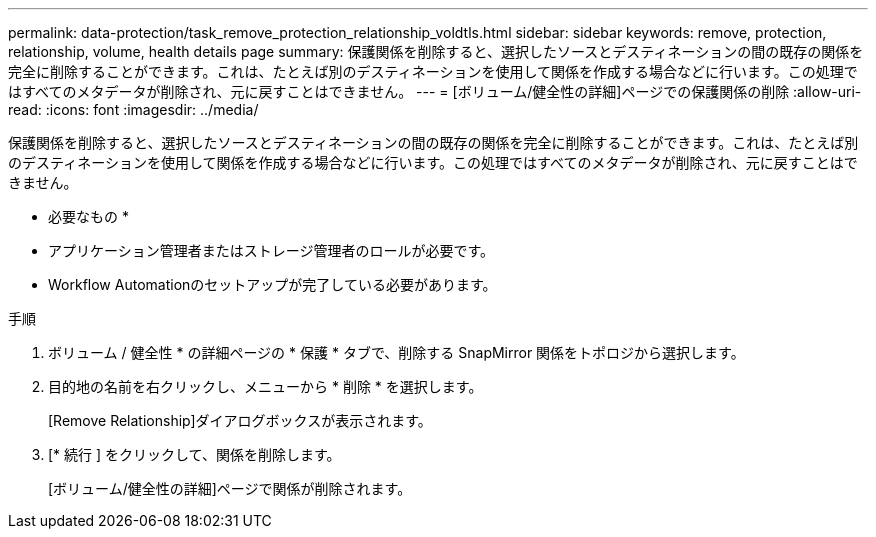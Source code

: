 ---
permalink: data-protection/task_remove_protection_relationship_voldtls.html 
sidebar: sidebar 
keywords: remove, protection, relationship,  volume, health details page 
summary: 保護関係を削除すると、選択したソースとデスティネーションの間の既存の関係を完全に削除することができます。これは、たとえば別のデスティネーションを使用して関係を作成する場合などに行います。この処理ではすべてのメタデータが削除され、元に戻すことはできません。 
---
= [ボリューム/健全性の詳細]ページでの保護関係の削除
:allow-uri-read: 
:icons: font
:imagesdir: ../media/


[role="lead"]
保護関係を削除すると、選択したソースとデスティネーションの間の既存の関係を完全に削除することができます。これは、たとえば別のデスティネーションを使用して関係を作成する場合などに行います。この処理ではすべてのメタデータが削除され、元に戻すことはできません。

* 必要なもの *

* アプリケーション管理者またはストレージ管理者のロールが必要です。
* Workflow Automationのセットアップが完了している必要があります。


.手順
. ボリューム / 健全性 * の詳細ページの * 保護 * タブで、削除する SnapMirror 関係をトポロジから選択します。
. 目的地の名前を右クリックし、メニューから * 削除 * を選択します。
+
[Remove Relationship]ダイアログボックスが表示されます。

. [* 続行 ] をクリックして、関係を削除します。
+
[ボリューム/健全性の詳細]ページで関係が削除されます。



